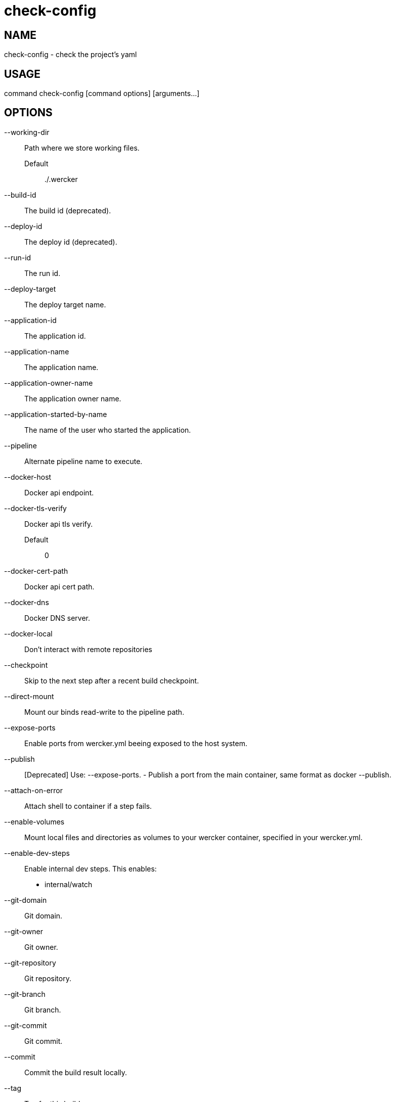 # check-config

NAME
----
check-config - check the project's yaml

USAGE
-----
command check-config [command options] [arguments...]

OPTIONS
-------

--working-dir::
  Path where we store working files.
  Default;;
    ./.wercker
--build-id::
  The build id (deprecated).
--deploy-id::
  The deploy id (deprecated).
--run-id::
  The run id.
--deploy-target::
  The deploy target name.
--application-id::
  The application id.
--application-name::
  The application name.
--application-owner-name::
  The application owner name.
--application-started-by-name::
  The name of the user who started the application.
--pipeline::
  Alternate pipeline name to execute.
--docker-host::
  Docker api endpoint.
--docker-tls-verify::
  Docker api tls verify.
  Default;;
    0
--docker-cert-path::
  Docker api cert path.
--docker-dns::
  Docker DNS server.
--docker-local::
  Don't interact with remote repositories
--checkpoint::
  Skip to the next step after a recent build checkpoint.
--direct-mount::
  Mount our binds read-write to the pipeline path.
--expose-ports::
  Enable ports from wercker.yml beeing exposed to the host system.
--publish::
  [Deprecated] Use: --expose-ports. - Publish a port from the main container, same format as docker --publish.
--attach-on-error::
  Attach shell to container if a step fails.
--enable-volumes::
  Mount local files and directories as volumes to your wercker container, specified in your wercker.yml.
--enable-dev-steps::
  
  Enable internal dev steps.
  This enables:
  - internal/watch
  
--git-domain::
  Git domain.
--git-owner::
  Git owner.
--git-repository::
  Git repository.
--git-branch::
  Git branch.
--git-commit::
  Git commit.
--commit::
  Commit the build result locally.
--tag::
  Tag for this build.
--message::
  Message for this build.
--artifacts::
  Store artifacts.
--no-remove::
  Don't remove the containers.
--store-s3::
  Store artifacts and containers on s3.
   This requires access to aws credentials, pulled from any of the usual places
   (~/.aws/config, AWS_SECRET_ACCESS_KEY, etc), or from the --aws-secret-key and
   --aws-access-key flags. It will upload to a bucket defined by --s3-bucket in
   the region named by --aws-region
--aws-secret-key::
  Secret access key. Used for artifact storage.
--aws-access-key::
  Access key id. Used for artifact storage.
--s3-bucket::
  Bucket for artifact storage.
  Default;;
    wercker-development
--aws-region::
  AWS region to use for artifact storage.
  Default;;
    us-east-1
--ignore-file::
  File with file patterns to ignore when copying files.
  Default;;
    .werckerignore
--source-dir::
  Source path relative to checkout root.
--no-response-timeout::
  Timeout if no script output is received in this many minutes.
  Default;;
    5.00
--command-timeout::
  Timeout if command does not complete in this many minutes.
  Default;;
    25.00
--wercker-yml::
  Specify a specific yaml file.
--mnt-root::
  Directory on the guest where volumes are mounted.
  Default;;
    /mnt
--guest-root::
  Directory on the guest where work is done.
  Default;;
    /pipeline
--report-root::
  Directory on the guest where reports will be written.
  Default;;
    /report
--keen-metrics::
  Report metrics to keen.io.
--keen-project-write-key::
  Keen write key.
--keen-project-id::
  Keen project id.
--report::
  Report logs back to wercker (requires build-id, wercker-host, wercker-token).
--wercker-host::
  Wercker host to use for wercker reporter.
--wercker-token::
  Wercker token to use for wercker reporter.
